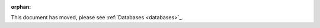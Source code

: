 .. Old page, retained to avoid breaking links

:orphan:

.. _object_recognition_core_db

This document has moved, please see :ref:`Databases <databases>`_.